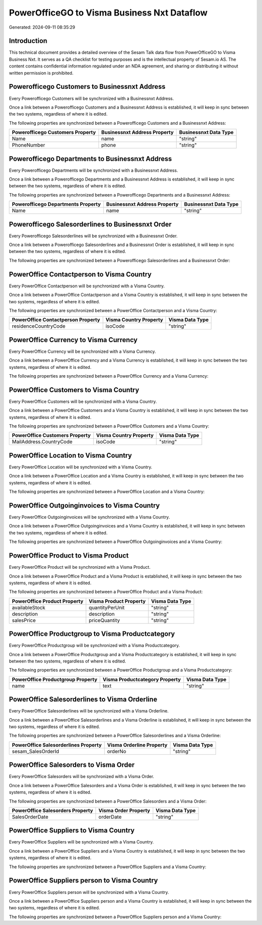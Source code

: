 ============================================
PowerOfficeGO to Visma Business Nxt Dataflow
============================================

Generated: 2024-09-11 08:35:29

Introduction
------------

This technical document provides a detailed overview of the Sesam Talk data flow from PowerOfficeGO to Visma Business Nxt. It serves as a QA checklist for testing purposes and is the intellectual property of Sesam.io AS. The content contains confidential information regulated under an NDA agreement, and sharing or distributing it without written permission is prohibited.

Powerofficego Customers to Businessnxt Address
----------------------------------------------
Every Powerofficego Customers will be synchronized with a Businessnxt Address.

Once a link between a Powerofficego Customers and a Businessnxt Address is established, it will keep in sync between the two systems, regardless of where it is edited.

The following properties are synchronized between a Powerofficego Customers and a Businessnxt Address:

.. list-table::
   :header-rows: 1

   * - Powerofficego Customers Property
     - Businessnxt Address Property
     - Businessnxt Data Type
   * - Name
     - name
     - "string"
   * - PhoneNumber
     - phone
     - "string"


Powerofficego Departments to Businessnxt Address
------------------------------------------------
Every Powerofficego Departments will be synchronized with a Businessnxt Address.

Once a link between a Powerofficego Departments and a Businessnxt Address is established, it will keep in sync between the two systems, regardless of where it is edited.

The following properties are synchronized between a Powerofficego Departments and a Businessnxt Address:

.. list-table::
   :header-rows: 1

   * - Powerofficego Departments Property
     - Businessnxt Address Property
     - Businessnxt Data Type
   * - Name
     - name
     - "string"


Powerofficego Salesorderlines to Businessnxt Order
--------------------------------------------------
Every Powerofficego Salesorderlines will be synchronized with a Businessnxt Order.

Once a link between a Powerofficego Salesorderlines and a Businessnxt Order is established, it will keep in sync between the two systems, regardless of where it is edited.

The following properties are synchronized between a Powerofficego Salesorderlines and a Businessnxt Order:

.. list-table::
   :header-rows: 1

   * - Powerofficego Salesorderlines Property
     - Businessnxt Order Property
     - Businessnxt Data Type


PowerOffice Contactperson to Visma Country
------------------------------------------
Every PowerOffice Contactperson will be synchronized with a Visma Country.

Once a link between a PowerOffice Contactperson and a Visma Country is established, it will keep in sync between the two systems, regardless of where it is edited.

The following properties are synchronized between a PowerOffice Contactperson and a Visma Country:

.. list-table::
   :header-rows: 1

   * - PowerOffice Contactperson Property
     - Visma Country Property
     - Visma Data Type
   * - residenceCountryCode
     - isoCode
     - "string"


PowerOffice Currency to Visma Currency
--------------------------------------
Every PowerOffice Currency will be synchronized with a Visma Currency.

Once a link between a PowerOffice Currency and a Visma Currency is established, it will keep in sync between the two systems, regardless of where it is edited.

The following properties are synchronized between a PowerOffice Currency and a Visma Currency:

.. list-table::
   :header-rows: 1

   * - PowerOffice Currency Property
     - Visma Currency Property
     - Visma Data Type


PowerOffice Customers to Visma Country
--------------------------------------
Every PowerOffice Customers will be synchronized with a Visma Country.

Once a link between a PowerOffice Customers and a Visma Country is established, it will keep in sync between the two systems, regardless of where it is edited.

The following properties are synchronized between a PowerOffice Customers and a Visma Country:

.. list-table::
   :header-rows: 1

   * - PowerOffice Customers Property
     - Visma Country Property
     - Visma Data Type
   * - MailAddress.CountryCode
     - isoCode
     - "string"


PowerOffice Location to Visma Country
-------------------------------------
Every PowerOffice Location will be synchronized with a Visma Country.

Once a link between a PowerOffice Location and a Visma Country is established, it will keep in sync between the two systems, regardless of where it is edited.

The following properties are synchronized between a PowerOffice Location and a Visma Country:

.. list-table::
   :header-rows: 1

   * - PowerOffice Location Property
     - Visma Country Property
     - Visma Data Type


PowerOffice Outgoinginvoices to Visma Country
---------------------------------------------
Every PowerOffice Outgoinginvoices will be synchronized with a Visma Country.

Once a link between a PowerOffice Outgoinginvoices and a Visma Country is established, it will keep in sync between the two systems, regardless of where it is edited.

The following properties are synchronized between a PowerOffice Outgoinginvoices and a Visma Country:

.. list-table::
   :header-rows: 1

   * - PowerOffice Outgoinginvoices Property
     - Visma Country Property
     - Visma Data Type


PowerOffice Product to Visma Product
------------------------------------
Every PowerOffice Product will be synchronized with a Visma Product.

Once a link between a PowerOffice Product and a Visma Product is established, it will keep in sync between the two systems, regardless of where it is edited.

The following properties are synchronized between a PowerOffice Product and a Visma Product:

.. list-table::
   :header-rows: 1

   * - PowerOffice Product Property
     - Visma Product Property
     - Visma Data Type
   * - availableStock
     - quantityPerUnit
     - "string"
   * - description
     - description
     - "string"
   * - salesPrice
     - priceQuantity
     - "string"


PowerOffice Productgroup to Visma Productcategory
-------------------------------------------------
Every PowerOffice Productgroup will be synchronized with a Visma Productcategory.

Once a link between a PowerOffice Productgroup and a Visma Productcategory is established, it will keep in sync between the two systems, regardless of where it is edited.

The following properties are synchronized between a PowerOffice Productgroup and a Visma Productcategory:

.. list-table::
   :header-rows: 1

   * - PowerOffice Productgroup Property
     - Visma Productcategory Property
     - Visma Data Type
   * - name
     - text
     - "string"


PowerOffice Salesorderlines to Visma Orderline
----------------------------------------------
Every PowerOffice Salesorderlines will be synchronized with a Visma Orderline.

Once a link between a PowerOffice Salesorderlines and a Visma Orderline is established, it will keep in sync between the two systems, regardless of where it is edited.

The following properties are synchronized between a PowerOffice Salesorderlines and a Visma Orderline:

.. list-table::
   :header-rows: 1

   * - PowerOffice Salesorderlines Property
     - Visma Orderline Property
     - Visma Data Type
   * - sesam_SalesOrderId
     - orderNo
     - "string"


PowerOffice Salesorders to Visma Order
--------------------------------------
Every PowerOffice Salesorders will be synchronized with a Visma Order.

Once a link between a PowerOffice Salesorders and a Visma Order is established, it will keep in sync between the two systems, regardless of where it is edited.

The following properties are synchronized between a PowerOffice Salesorders and a Visma Order:

.. list-table::
   :header-rows: 1

   * - PowerOffice Salesorders Property
     - Visma Order Property
     - Visma Data Type
   * - SalesOrderDate
     - orderDate
     - "string"


PowerOffice Suppliers to Visma Country
--------------------------------------
Every PowerOffice Suppliers will be synchronized with a Visma Country.

Once a link between a PowerOffice Suppliers and a Visma Country is established, it will keep in sync between the two systems, regardless of where it is edited.

The following properties are synchronized between a PowerOffice Suppliers and a Visma Country:

.. list-table::
   :header-rows: 1

   * - PowerOffice Suppliers Property
     - Visma Country Property
     - Visma Data Type


PowerOffice Suppliers person to Visma Country
---------------------------------------------
Every PowerOffice Suppliers person will be synchronized with a Visma Country.

Once a link between a PowerOffice Suppliers person and a Visma Country is established, it will keep in sync between the two systems, regardless of where it is edited.

The following properties are synchronized between a PowerOffice Suppliers person and a Visma Country:

.. list-table::
   :header-rows: 1

   * - PowerOffice Suppliers person Property
     - Visma Country Property
     - Visma Data Type

